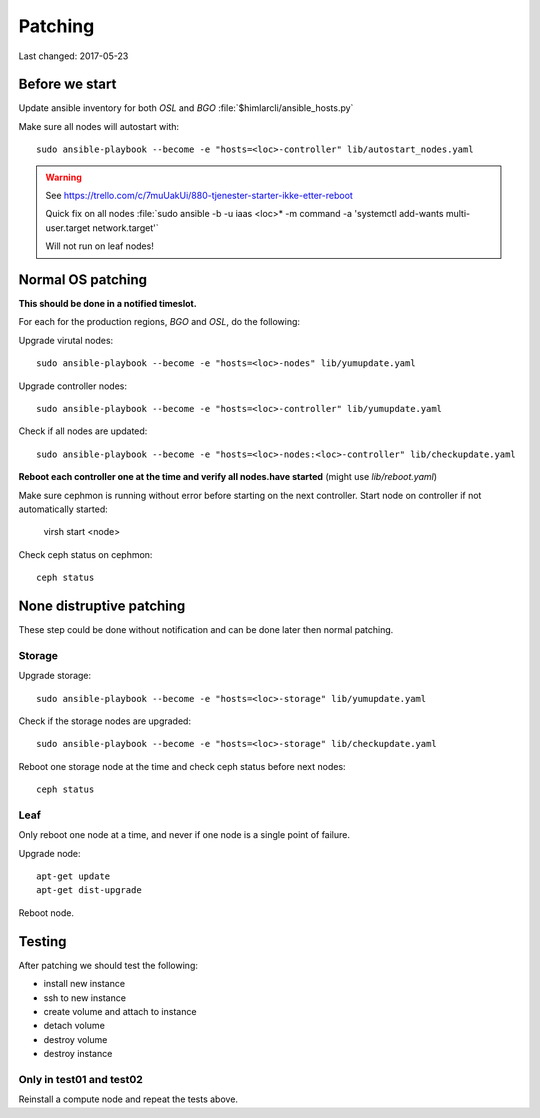 ========
Patching
========

Last changed: 2017-05-23

Before we start
===============

Update ansible inventory for both `OSL` and `BGO` :file:`$himlarcli/ansible_hosts.py`

Make sure all nodes will autostart with::

    sudo ansible-playbook --become -e "hosts=<loc>-controller" lib/autostart_nodes.yaml

.. WARNING::
  See https://trello.com/c/7muUakUi/880-tjenester-starter-ikke-etter-reboot

  Quick fix on all nodes
  :file:`sudo ansible -b -u iaas <loc>* -m command -a 'systemctl add-wants multi-user.target network.target'`
  
  Will not run on leaf nodes!

Normal OS patching
==================

**This should be done in a notified timeslot.**

For each for the production regions, `BGO` and `OSL`, do the following:

Upgrade virutal nodes::

  sudo ansible-playbook --become -e "hosts=<loc>-nodes" lib/yumupdate.yaml

Upgrade controller nodes::

  sudo ansible-playbook --become -e "hosts=<loc>-controller" lib/yumupdate.yaml

Check if all nodes are updated::

  sudo ansible-playbook --become -e "hosts=<loc>-nodes:<loc>-controller" lib/checkupdate.yaml


**Reboot each controller one at the time and verify all nodes.have started**
(might use `lib/reboot.yaml`)

Make sure cephmon is running without error before starting on the next controller.
Start node on controller if not automatically started:

  virsh start <node>

Check ceph status on cephmon::

  ceph status

None distruptive patching
=========================

These step could be done without notification and can be done later then normal
patching.

Storage
-------

Upgrade storage::

  sudo ansible-playbook --become -e "hosts=<loc>-storage" lib/yumupdate.yaml

Check if the storage nodes are upgraded::

  sudo ansible-playbook --become -e "hosts=<loc>-storage" lib/checkupdate.yaml

Reboot one storage node at the time and check ceph status before next nodes::

  ceph status

Leaf
----

Only reboot one node at a time, and never if one node is a single point of
failure.

Upgrade node::

  apt-get update
  apt-get dist-upgrade

Reboot node.

Testing
=======

After patching we should test the following:

* install new instance
* ssh to new instance
* create volume and attach to instance
* detach volume
* destroy volume
* destroy instance

Only in test01 and test02
-------------------------

Reinstall a compute node and repeat the tests above.
